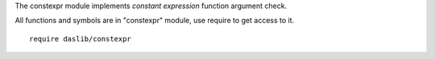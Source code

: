 The constexpr module implements `constant expression` function argument check.

All functions and symbols are in "constexpr" module, use require to get access to it. ::

    require daslib/constexpr
